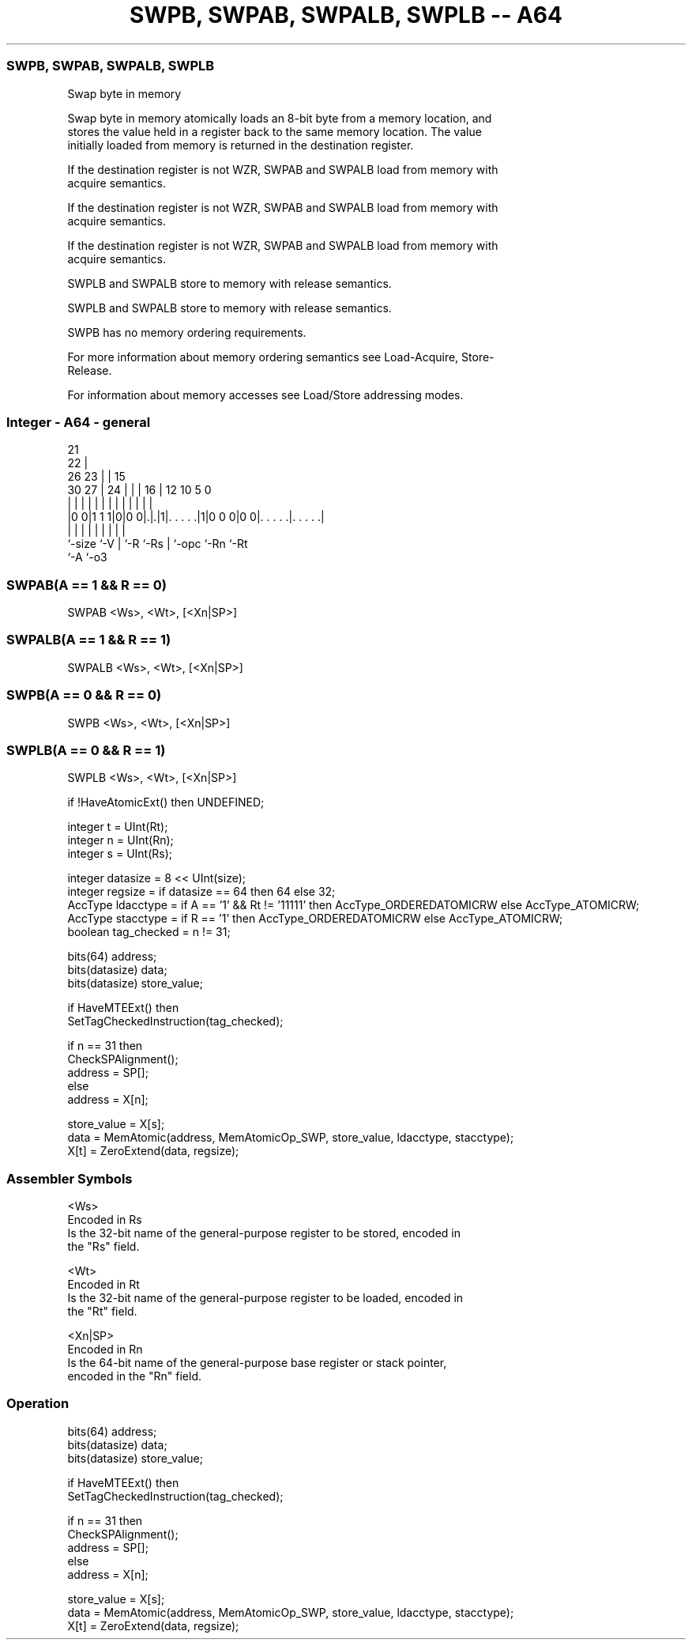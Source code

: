 .nh
.TH "SWPB, SWPAB, SWPALB, SWPLB -- A64" "7" " "  "instruction" "general"
.SS SWPB, SWPAB, SWPALB, SWPLB
 Swap byte in memory

 Swap byte in memory atomically loads an 8-bit byte from a memory location, and
 stores the value held in a register back to the same memory location. The value
 initially loaded from memory is returned in the destination register.

 If the destination register is not WZR, SWPAB and SWPALB load from memory with
 acquire semantics.

 If the destination register is not WZR, SWPAB and SWPALB load from memory with
 acquire semantics.

 If the destination register is not WZR, SWPAB and SWPALB load from memory with
 acquire semantics.

 SWPLB and SWPALB store to memory with release semantics.

 SWPLB and SWPALB store to memory with release semantics.

 SWPB has no memory ordering requirements.


 For more information about memory ordering semantics see Load-Acquire, Store-
 Release.

 For information about memory accesses see Load/Store addressing modes.



.SS Integer - A64 - general
 
                       21                                          
                     22 |                                          
             26    23 | |          15                              
     30    27 |  24 | | |        16 |    12  10         5         0
      |     | |   | | | |         | |     |   |         |         |
  |0 0|1 1 1|0|0 0|.|.|1|. . . . .|1|0 0 0|0 0|. . . . .|. . . . .|
  |         |     | |   |         | |         |         |
  `-size    `-V   | `-R `-Rs      | `-opc     `-Rn      `-Rt
                  `-A             `-o3
  
  
 
.SS SWPAB(A == 1 && R == 0)
 
 SWPAB  <Ws>, <Wt>, [<Xn|SP>]
.SS SWPALB(A == 1 && R == 1)
 
 SWPALB  <Ws>, <Wt>, [<Xn|SP>]
.SS SWPB(A == 0 && R == 0)
 
 SWPB  <Ws>, <Wt>, [<Xn|SP>]
.SS SWPLB(A == 0 && R == 1)
 
 SWPLB  <Ws>, <Wt>, [<Xn|SP>]
 
 if !HaveAtomicExt() then UNDEFINED;
 
 integer t = UInt(Rt);
 integer n = UInt(Rn);
 integer s = UInt(Rs);
 
 integer datasize = 8 << UInt(size);
 integer regsize = if datasize == 64 then 64 else 32;
 AccType ldacctype = if A == '1' && Rt != '11111' then AccType_ORDEREDATOMICRW else AccType_ATOMICRW;
 AccType stacctype = if R == '1' then AccType_ORDEREDATOMICRW else AccType_ATOMICRW;
 boolean tag_checked = n != 31;
 
 bits(64) address;
 bits(datasize) data;
 bits(datasize) store_value;
 
 if HaveMTEExt() then
     SetTagCheckedInstruction(tag_checked);
 
 if n == 31 then
     CheckSPAlignment();
     address = SP[];
 else
     address = X[n];
 
 store_value = X[s];
 data = MemAtomic(address, MemAtomicOp_SWP, store_value, ldacctype, stacctype);
 X[t] = ZeroExtend(data, regsize);
 

.SS Assembler Symbols

 <Ws>
  Encoded in Rs
  Is the 32-bit name of the general-purpose register to be stored, encoded in
  the "Rs" field.

 <Wt>
  Encoded in Rt
  Is the 32-bit name of the general-purpose register to be loaded, encoded in
  the "Rt" field.

 <Xn|SP>
  Encoded in Rn
  Is the 64-bit name of the general-purpose base register or stack pointer,
  encoded in the "Rn" field.



.SS Operation

 bits(64) address;
 bits(datasize) data;
 bits(datasize) store_value;
 
 if HaveMTEExt() then
     SetTagCheckedInstruction(tag_checked);
 
 if n == 31 then
     CheckSPAlignment();
     address = SP[];
 else
     address = X[n];
 
 store_value = X[s];
 data = MemAtomic(address, MemAtomicOp_SWP, store_value, ldacctype, stacctype);
 X[t] = ZeroExtend(data, regsize);

